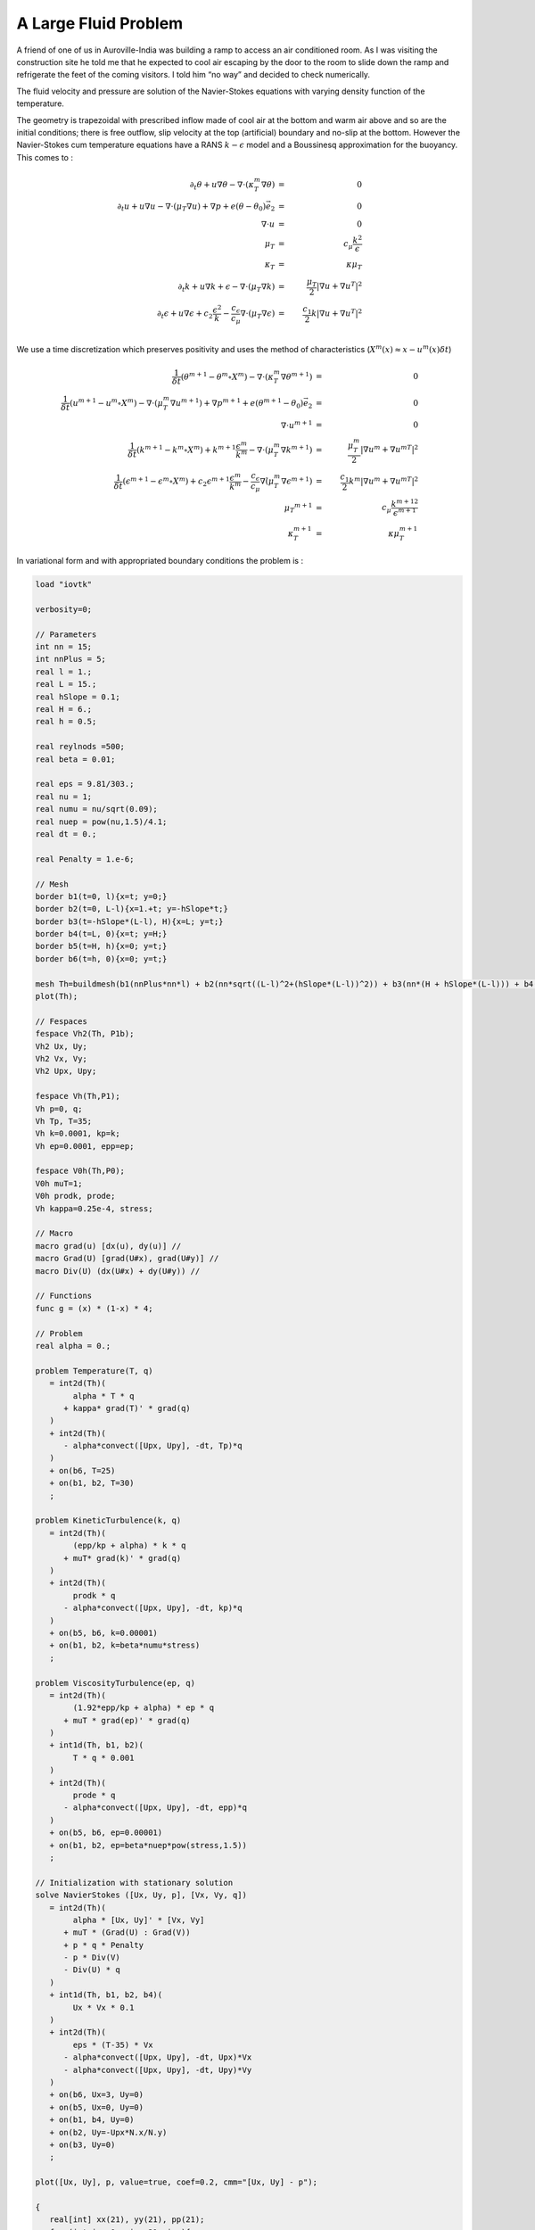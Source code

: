 A Large Fluid Problem
=====================

A friend of one of us in Auroville-India was building a ramp to access an air conditioned room.
As I was visiting the construction site he told me that he expected to cool air escaping by the door to the room to slide down the ramp and refrigerate the feet of the coming visitors.
I told him “no way” and decided to check numerically.

The fluid velocity and pressure are solution of the Navier-Stokes equations with varying density function of the temperature.

The geometry is trapezoidal with prescribed inflow made of cool air at the bottom and warm air above and so are the initial conditions; there is free outflow, slip velocity at the top (artificial) boundary and no-slip at the bottom.
However the Navier-Stokes cum temperature equations have a RANS :math:`k-\epsilon` model and a Boussinesq approximation for the buoyancy.
This comes to :

.. math::
   \partial_t\theta+u\nabla\theta-\nabla\cdot(\kappa_T^m\nabla\theta) &=& 0\\
   \partial_t u +u\nabla u -\nabla\cdot(\mu_T\nabla u) +\nabla p+ e(\theta-\theta_0)\vec e_2 &=&0\\
   \nabla\cdot u &=& 0\\
   \mu_T &=& c_\mu\frac{k^2}\epsilon\\
   \kappa_T &=& \kappa\mu_T\\
   \partial_t k + u\nabla k + \epsilon -\nabla\cdot(\mu_T\nabla k) &=& \frac{\mu_T}2|\nabla u+\nabla u^T|^2\\
   \partial_t\epsilon+u\nabla\epsilon + c_2\frac{\epsilon^2} k -\frac{c_\epsilon}{c_\mu}\nabla\cdot (\mu_T\nabla\epsilon) &=& \frac{c_1}2 k|\nabla u+\nabla u^T|^2\\

We use a time discretization which preserves positivity and uses the method of characteristics (:math:`X^m(x)\approx x-u^m(x)\delta t`)

.. math::
   \frac 1{\delta t}(\theta^{m+1}-\theta^m \circ X^m)-\nabla\cdot(\kappa_T^m\nabla\theta^{m+1}) &=& 0\\
   \frac1{\delta t}(u^{m+1}-u^m \circ X^m) -\nabla\cdot(\mu_T^m\nabla u^{m+1}) +\nabla p^{m+1}+ e(\theta^{m+1}-\theta_0)\vec e_2 &=& 0\\
   \nabla\cdot u^{m+1} &=& 0\\
   \frac1{\delta t}(k^{m+1}-k^m \circ X^m) + k^{m+1}\frac{\epsilon^m}{k^m} -\nabla\cdot(\mu_T^m\nabla k^{m+1}) &=& \frac{\mu_T^m}2|\nabla u^m+{\nabla u^m}^T|^2\\
   \frac1{\delta t}(\epsilon^{m+1}-\epsilon^m \circ X^m) + c_2\epsilon^{m+1}\frac{\epsilon^m} {k^m} -\frac{c_\epsilon}{c_\mu}\nabla\dot(\mu_T^m\nabla\epsilon^{m+1}) &=& \frac{c_1}2 k^m|\nabla u^m+{\nabla u^m}^T|^2\\
   \mu_T ^{m+1} &=& c_\mu\frac{{k^{m+1}}^2}{\epsilon^{m+1}}\\
   \kappa_T^{m+1} &=& \kappa\mu_T^{m+1}

In variational form and with appropriated boundary conditions the problem is :

.. code-block:: freefem

   load "iovtk"

   verbosity=0;

   // Parameters
   int nn = 15;
   int nnPlus = 5;
   real l = 1.;
   real L = 15.;
   real hSlope = 0.1;
   real H = 6.;
   real h = 0.5;

   real reylnods =500;
   real beta = 0.01;

   real eps = 9.81/303.;
   real nu = 1;
   real numu = nu/sqrt(0.09);
   real nuep = pow(nu,1.5)/4.1;
   real dt = 0.;

   real Penalty = 1.e-6;

   // Mesh
   border b1(t=0, l){x=t; y=0;}
   border b2(t=0, L-l){x=1.+t; y=-hSlope*t;}
   border b3(t=-hSlope*(L-l), H){x=L; y=t;}
   border b4(t=L, 0){x=t; y=H;}
   border b5(t=H, h){x=0; y=t;}
   border b6(t=h, 0){x=0; y=t;}

   mesh Th=buildmesh(b1(nnPlus*nn*l) + b2(nn*sqrt((L-l)^2+(hSlope*(L-l))^2)) + b3(nn*(H + hSlope*(L-l))) + b4(nn*L) + b5(nn*(H-h)) + b6(nnPlus*nn*h));
   plot(Th);

   // Fespaces
   fespace Vh2(Th, P1b);
   Vh2 Ux, Uy;
   Vh2 Vx, Vy;
   Vh2 Upx, Upy;

   fespace Vh(Th,P1);
   Vh p=0, q;
   Vh Tp, T=35;
   Vh k=0.0001, kp=k;
   Vh ep=0.0001, epp=ep;

   fespace V0h(Th,P0);
   V0h muT=1;
   V0h prodk, prode;
   Vh kappa=0.25e-4, stress;

   // Macro
   macro grad(u) [dx(u), dy(u)] //
   macro Grad(U) [grad(U#x), grad(U#y)] //
   macro Div(U) (dx(U#x) + dy(U#y)) //

   // Functions
   func g = (x) * (1-x) * 4;

   // Problem
   real alpha = 0.;

   problem Temperature(T, q)
      = int2d(Th)(
           alpha * T * q
         + kappa* grad(T)' * grad(q)
      )
      + int2d(Th)(
         - alpha*convect([Upx, Upy], -dt, Tp)*q
      )
      + on(b6, T=25)
      + on(b1, b2, T=30)
      ;

   problem KineticTurbulence(k, q)
      = int2d(Th)(
           (epp/kp + alpha) * k * q
         + muT* grad(k)' * grad(q)
      )
      + int2d(Th)(
           prodk * q
         - alpha*convect([Upx, Upy], -dt, kp)*q
      )
      + on(b5, b6, k=0.00001)
      + on(b1, b2, k=beta*numu*stress)
      ;

   problem ViscosityTurbulence(ep, q)
      = int2d(Th)(
           (1.92*epp/kp + alpha) * ep * q
         + muT * grad(ep)' * grad(q)
      )
      + int1d(Th, b1, b2)(
           T * q * 0.001
      )
      + int2d(Th)(
           prode * q
         - alpha*convect([Upx, Upy], -dt, epp)*q
      )
      + on(b5, b6, ep=0.00001)
      + on(b1, b2, ep=beta*nuep*pow(stress,1.5))
      ;

   // Initialization with stationary solution
   solve NavierStokes ([Ux, Uy, p], [Vx, Vy, q])
      = int2d(Th)(
           alpha * [Ux, Uy]' * [Vx, Vy]
         + muT * (Grad(U) : Grad(V))
         + p * q * Penalty
         - p * Div(V)
         - Div(U) * q
      )
      + int1d(Th, b1, b2, b4)(
           Ux * Vx * 0.1
      )
      + int2d(Th)(
           eps * (T-35) * Vx
         - alpha*convect([Upx, Upy], -dt, Upx)*Vx
         - alpha*convect([Upx, Upy], -dt, Upy)*Vy
      )
      + on(b6, Ux=3, Uy=0)
      + on(b5, Ux=0, Uy=0)
      + on(b1, b4, Uy=0)
      + on(b2, Uy=-Upx*N.x/N.y)
      + on(b3, Uy=0)
      ;

   plot([Ux, Uy], p, value=true, coef=0.2, cmm="[Ux, Uy] - p");

   {
      real[int] xx(21), yy(21), pp(21);
      for (int i = 0 ; i < 21; i++){
         yy[i] = i/20.;
         xx[i] = Ux(0.5,i/20.);
         pp[i] = p(i/20.,0.999);
      }
      cout << " " << yy << endl;
      plot([xx, yy], wait=true, cmm="Ux x=0.5 cup");
      plot([yy, pp], wait=true, cmm="p y=0.999 cup");
   }

   // Initialization
   dt = 0.1; //probably too big
   int nbiter = 3;
   real coefdt = 0.25^(1./nbiter);
   real coefcut = 0.25^(1./nbiter);
   real cut = 0.01;
   real tol = 0.5;
   real coeftol = 0.5^(1./nbiter);
   nu = 1./reylnods;

   T = T - 10*((x<1)*(y<0.5) + (x>=1)*(y+0.1*(x-1)<0.5));

   // Convergence loop
   real T0 = clock();
   for (int iter = 1; iter <= nbiter; iter++){
      cout << "Iteration " << iter << " - dt = " << dt << endl;
      alpha = 1/dt;

      // Time loop
      real t = 0.;
      for (int i = 0; i <= 500; i++){
         t += dt;
         cout << "Time step " << i << " - t = " << t << endl;

         // Update
         Upx = Ux;
         Upy = Uy;
         kp = k;
         epp = ep;
         Tp = max(T, 25); //for beauty only should be removed
         Tp = min(Tp, 35); //for security only should be removed
         kp = max(k, 0.0001); epp = max(ep, 0.0001); // to be secure: should not be active
         muT = 0.09*kp*kp/epp;

         // Solve NS
         NavierStokes;

         // Update
         prode = -0.126*kp*(pow(2*dx(Ux),2)+pow(2*dy(Uy),2)+2*pow(dx(Uy)+dy(Ux),2))/2;
         prodk = -prode*kp/epp*0.09/0.126;
         kappa = muT/0.41;
         stress = abs(dy(Ux));

         // Solve k-eps-T
         KineticTurbulence;
         ViscosityTurbulence;
         Temperature;

         // Plot
         plot(T, value=true, fill=true);
         plot([Ux, Uy], p, coef=0.2, cmm=" [Ux, Uy] - p", WindowIndex=1);

         // Time
         cout << "\tTime = " << clock()-T0 << endl;
      }

      // Check
      if (iter >= nbiter) break;

      // Adaptmesh
      Th = adaptmesh(Th, [dx(Ux), dy(Ux), dx(Ux), dy(Uy)], splitpbedge=1, abserror=0, cutoff=cut, err=tol, inquire=0, ratio=1.5, hmin=1./1000);
      plot(Th);

      // Update
      dt = dt * coefdt;
      tol = tol * coeftol;
      cut = cut * coefcut;
   }
   cout << "Total Time = " << clock()-T0 << endl;

.. rst-class:: inline2

   .. figure:: images/ALargeFluidProblem_T_100.png
      :width: 50%

      Temperature at time step 100

.. rst-class:: inline2

   .. figure:: images/ALargeFluidProblem_U_100.png
      :width: 50%

      Velocity at time step 100

.. rst-class:: inline2

   .. figure:: images/ALargeFluidProblem_T_200.png
      :width: 50%

      Temperature at time step 200

.. rst-class:: inline2

   .. figure:: images/ALargeFluidProblem_U_200.png
      :width: 50%

      Velocity at time step 200

.. rst-class:: inline2

   .. figure:: images/ALargeFluidProblem_T_300.png
      :width: 50%

      Temperature at time step 300

.. rst-class:: inline2

   .. figure:: images/ALargeFluidProblem_U_300.png
      :width: 50%

      Velocity at time step 300

.. rst-class:: inline2

   .. figure:: images/ALargeFluidProblem_T_400.png
      :width: 50%

      Temperature at time step 400

.. rst-class:: inline2

   .. figure:: images/ALargeFluidProblem_U_400.png
      :width: 50%

      Velocity at time step 400

.. rst-class:: inline2

   .. figure:: images/ALargeFluidProblem_T_500.png
      :width: 50%

      Temperature at time step 500

.. rst-class:: inline2

   .. figure:: images/ALargeFluidProblem_U_500.png
      :width: 50%

      Velocity at time step 500
